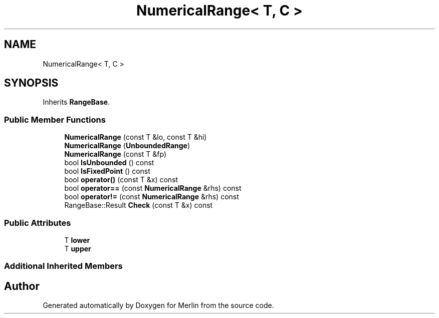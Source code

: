 .TH "NumericalRange< T, C >" 3 "Fri Aug 4 2017" "Version 5.02" "Merlin" \" -*- nroff -*-
.ad l
.nh
.SH NAME
NumericalRange< T, C >
.SH SYNOPSIS
.br
.PP
.PP
Inherits \fBRangeBase\fP\&.
.SS "Public Member Functions"

.in +1c
.ti -1c
.RI "\fBNumericalRange\fP (const T &lo, const T &hi)"
.br
.ti -1c
.RI "\fBNumericalRange\fP (\fBUnboundedRange\fP)"
.br
.ti -1c
.RI "\fBNumericalRange\fP (const T &fp)"
.br
.ti -1c
.RI "bool \fBIsUnbounded\fP () const"
.br
.ti -1c
.RI "bool \fBIsFixedPoint\fP () const"
.br
.ti -1c
.RI "bool \fBoperator()\fP (const T &x) const"
.br
.ti -1c
.RI "bool \fBoperator==\fP (const \fBNumericalRange\fP &rhs) const"
.br
.ti -1c
.RI "bool \fBoperator!=\fP (const \fBNumericalRange\fP &rhs) const"
.br
.ti -1c
.RI "RangeBase::Result \fBCheck\fP (const T &x) const"
.br
.in -1c
.SS "Public Attributes"

.in +1c
.ti -1c
.RI "T \fBlower\fP"
.br
.ti -1c
.RI "T \fBupper\fP"
.br
.in -1c
.SS "Additional Inherited Members"


.SH "Author"
.PP 
Generated automatically by Doxygen for Merlin from the source code\&.

